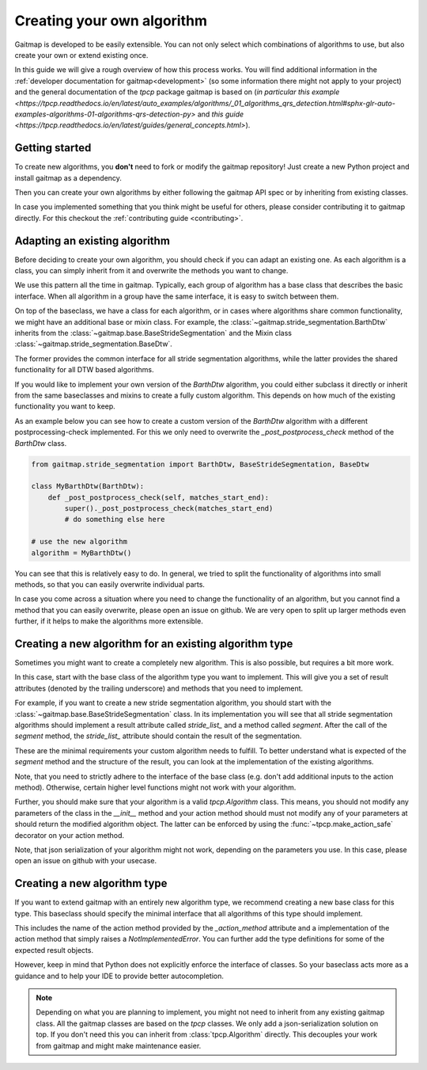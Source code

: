 .. _own_algorithm:

===========================
Creating your own algorithm
===========================

Gaitmap is developed to be easily extensible.
You can not only select which combinations of algorithms to use, but also create your own or extend existing once.

In this guide we will give a rough overview of how this process works.
You will find additional information in the :ref:`developer documentation for gaitmap<development>`  (so some information there might not
apply to your project) and the general documentation of the `tpcp` package gaitmap is based on
(`in particular this example <https://tpcp.readthedocs.io/en/latest/auto_examples/algorithms/_01_algorithms_qrs_detection.html#sphx-glr-auto-examples-algorithms-01-algorithms-qrs-detection-py>`
and `this guide <https://tpcp.readthedocs.io/en/latest/guides/general_concepts.html>`).

Getting started
---------------
To create new algorithms, you **don't** need to fork or modify the gaitmap repository!
Just create a new Python project and install gaitmap as a dependency.

Then you can create your own algorithms by either following the gaitmap API spec or by inheriting from existing classes.

In case you implemented something that you think might be useful for others, please consider contributing it to gaitmap
directly.
For this checkout the :ref:`contributing guide <contributing>`.

Adapting an existing algorithm
------------------------------

Before deciding to create your own algorithm, you should check if you can adapt an existing one.
As each algorithm is a class, you can simply inherit from it and overwrite the methods you want to change.

We use this pattern all the time in gaitmap.
Typically, each group of algorithm has a base class that describes the basic interface.
When all algorithm in a group have the same interface, it is easy to switch between them.

On top of the baseclass, we have a class for each algorithm, or in cases where algorithms share common functionality,
we might have an additional base or mixin class.
For example, the :class:`~gaitmap.stride_segmentation.BarthDtw` inherits from the
:class:`~gaitmap.base.BaseStrideSegmentation` and the Mixin class :class:`~gaitmap.stride_segmentation.BaseDtw`.

The former provides the common interface for all stride segmentation algorithms, while the latter provides the
shared functionality for all DTW based algorithms.

If you would like to implement your own version of the `BarthDtw` algorithm, you could either subclass it directly
or inherit from the same baseclasses and mixins to create a fully custom algorithm.
This depends on how much of the existing functionality you want to keep.

As an example below you can see how to create a custom version of the `BarthDtw` algorithm with a different
postprocessing-check implemented.
For this we only need to overwrite the `_post_postprocess_check` method of the `BarthDtw` class.

.. code-block:: python

    from gaitmap.stride_segmentation import BarthDtw, BaseStrideSegmentation, BaseDtw

    class MyBarthDtw(BarthDtw):
        def _post_postprocess_check(self, matches_start_end):
            super()._post_postprocess_check(matches_start_end)
            # do something else here

    # use the new algorithm
    algorithm = MyBarthDtw()

You can see that this is relatively easy to do.
In general, we tried to split the functionality of algorithms into small methods, so that you can easily overwrite
individual parts.

In case you come across a situation where you need to change the functionality of an algorithm, but you cannot find a
method that you can easily overwrite, please open an issue on github.
We are very open to split up larger methods even further, if it helps to make the algorithms more extensible.

Creating a new algorithm for an existing algorithm type
-------------------------------------------------------

Sometimes you might want to create a completely new algorithm.
This is also possible, but requires a bit more work.

In this case, start with the base class of the algorithm type you want to implement.
This will give you a set of result attributes (denoted by the trailing underscore) and methods that you need to
implement.

For example, if you want to create a new stride segmentation algorithm, you should start with the
:class:`~gaitmap.base.BaseStrideSegmentation` class.
In its implementation you will see that all stride segmentation algorithms should implement a result attribute called
`stride_list_` and a method called `segment`.
After the call of the `segment` method, the `stride_list_` attribute should contain the result of the segmentation.

These are the minimal requirements your custom algorithm needs to fulfill.
To better understand what is expected of the `segment` method and the structure of the result, you can look at the
implementation of the existing algorithms.

Note, that you need to strictly adhere to the interface of the base class (e.g. don't add additional inputs to the
action method).
Otherwise, certain higher level functions might not work with your algorithm.

Further, you should make sure that your algorithm is a valid `tpcp.Algorithm` class.
This means, you should not modify any parameters of the class in the `__init__` method and your action method should
must not modify any of your parameters at should return the modified algorithm object.
The latter can be enforced by using the :func:`~tpcp.make_action_safe` decorator on your action method.

Note, that json serialization of your algorithm might not work, depending on the parameters you use.
In this case, please open an issue on github with your usecase.

Creating a new algorithm type
-----------------------------

If you want to extend gaitmap with an entirely new algorithm type, we recommend creating a new base class for this type.
This baseclass should specify the minimal interface that all algorithms of this type should implement.

This includes the name of the action method provided by the `_action_method` attribute and a implementation of the
action method that simply raises a `NotImplementedError`.
You can further add the type definitions for some of the expected result objects.

However, keep in mind that Python does not explicitly enforce the interface of classes.
So your baseclass acts more as a guidance and to help your IDE to provide better autocompletion.

.. note:: Depending on what you are planning to implement, you might not need to inherit from any existing gaitmap class.
          All the gaitmap classes are based on the `tpcp` classes.
          We only add a json-serialization solution on top.
          If you don't need this you can inherit from :class:`tpcp.Algorithm` directly.
          This decouples your work from gaitmap and might make maintenance easier.

